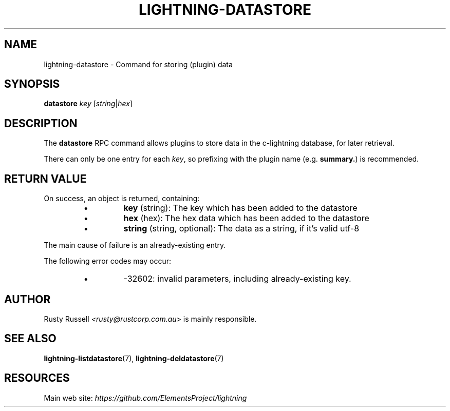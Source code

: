 .TH "LIGHTNING-DATASTORE" "7" "" "" "lightning-datastore"
.SH NAME
lightning-datastore - Command for storing (plugin) data
.SH SYNOPSIS

\fBdatastore\fR \fIkey\fR [\fIstring\fR|\fIhex\fR]

.SH DESCRIPTION

The \fBdatastore\fR RPC command allows plugins to store data in the
c-lightning database, for later retrieval\.


There can only be one entry for each \fIkey\fR, so prefixing with the
plugin name (e\.g\. \fBsummary.\fR) is recommended\.

.SH RETURN VALUE

On success, an object is returned, containing:

.RS
.IP \[bu]
\fBkey\fR (string): The key which has been added to the datastore
.IP \[bu]
\fBhex\fR (hex): The hex data which has been added to the datastore
.IP \[bu]
\fBstring\fR (string, optional): The data as a string, if it's valid utf-8

.RE

The main cause of failure is an already-existing entry\.


The following error codes may occur:

.RS
.IP \[bu]
-32602: invalid parameters, including already-existing key\.

.RE
.SH AUTHOR

Rusty Russell \fI<rusty@rustcorp.com.au\fR> is mainly responsible\.

.SH SEE ALSO

\fBlightning-listdatastore\fR(7), \fBlightning-deldatastore\fR(7)

.SH RESOURCES

Main web site: \fIhttps://github.com/ElementsProject/lightning\fR

\" SHA256STAMP:e0ea91fb846859bc22af6e4beacd5fb726d6c4ffefea5cc4e3a1250b81665317
